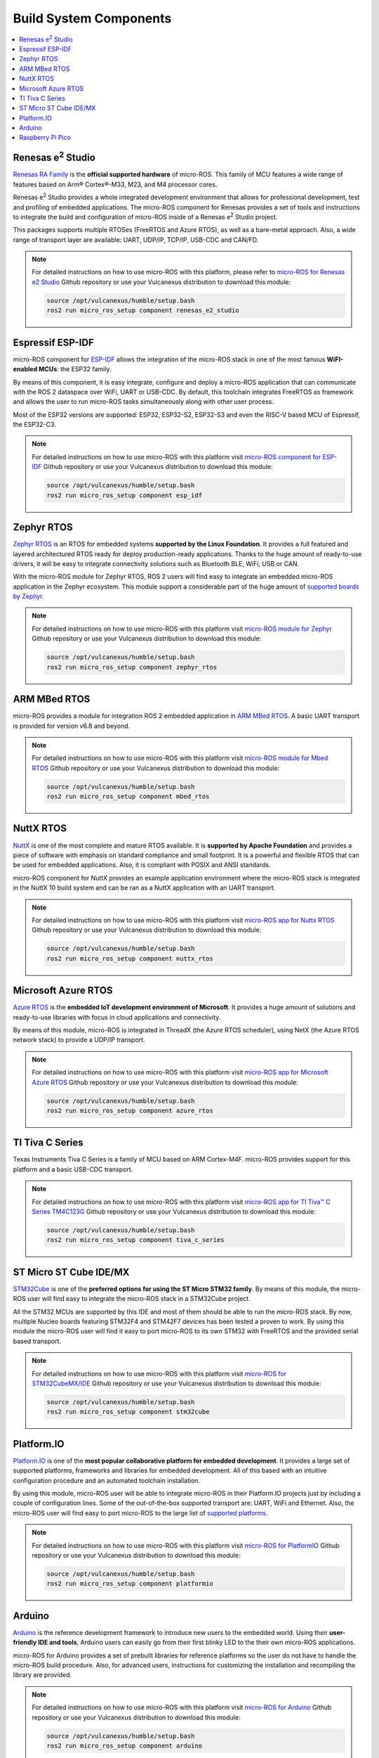 .. _tutorials_micro_build_system_components:


Build System Components
=======================

.. contents::
    :depth: 2
    :local:
    :backlinks: none


.. figure:: /rst/figures/tutorials/micro/platforms_logos/renesas_e2_studio.png
    :align: center

.. _micro_ros_renesas_e2_studio:

Renesas e\ :sup:`2` Studio
^^^^^^^^^^^^^^^^^^^^^^^^^^

`Renesas RA Family <https://www.renesas.com/us/en/products/microcontrollers-microprocessors/ra-cortex-m-mcus>`_ is the **official supported hardware** of micro-ROS.
This family of MCU features a wide range of features based on Arm® Cortex®-M33, M23, and M4 processor cores.

Renesas e\ :sup:`2` Studio provides a whole integrated development environment that allows for professional development, test and profiling of embedded applications. The micro-ROS component for Renesas provides a set of tools and instructions to integrate the build and configuration of micro-ROS inside of a Renesas e\ :sup:`2` Studio project.

This packages supports multiple RTOSes (FreeRTOS and Azure RTOS), as well as a bare-metal approach. Also, a wide range of transport layer are available: UART, UDP/IP, TCP/IP, USB-CDC and CAN/FD.

.. note::

    For detailed instructions on how to use micro-ROS with this platform, please refer to `micro-ROS for Renesas e2 Studio <https://github.com/micro-ROS/micro_ros_renesas2estudio_component>`_ Github repository or use your Vulcanexus distribution to download this module:

    .. code-block:: bash

        source /opt/vulcanexus/humble/setup.bash
        ros2 run micro_ros_setup component renesas_e2_studio

.. figure:: /rst/figures/tutorials/micro/platforms_logos/esp_idf.png
    :align: center

.. _micro_ros_esp_idf:

Espressif ESP-IDF
^^^^^^^^^^^^^^^^^
micro-ROS component for `ESP-IDF <https://docs.espressif.com/projects/esp-idf/en/latest/esp32/>`_ allows the integration of the micro-ROS stack in one of the most famous **WiFI-enabled MCUs**: the ESP32 family.

By means of this component, it is easy integrate, configure and deploy a micro-ROS application that can communicate with the ROS 2 dataspace over WiFi, UART or USB-CDC. By default, this toolchain integrates FreeRTOS as framework and allows the user to run micro-ROS tasks simultaneously along with other user process.

Most of the ESP32 versions are supported: ESP32, ESP32-S2, ESP32-S3 and even the RISC-V based MCU of Espressif, the ESP32-C3.

.. note::

    For detailed instructions on how to use micro-ROS with this platform visit `micro-ROS component for ESP-IDF <https://github.com/micro-ROS/micro_ros_espidf_component>`_ Github repository or use your Vulcanexus distribution to download this module:

    .. code-block:: bash

        source /opt/vulcanexus/humble/setup.bash
        ros2 run micro_ros_setup component esp_idf

.. figure:: /rst/figures/tutorials/micro/platforms_logos/zephyr_rtos.png
    :align: center

.. _micro_ros_zephyr_rtos:

Zephyr RTOS
^^^^^^^^^^^

`Zephyr RTOS <https://docs.zephyrproject.org/>`_ is an RTOS for embedded systems **supported by the Linux Foundation**. It provides a full featured and layered architectured RTOS ready for deploy production-ready applications. Thanks to the huge amount of ready-to-use drivers, it will be easy to integrate connectivity solutions such as Bluetooth BLE, WiFi, USB or CAN.

With the micro-ROS module for Zephyr RTOS, ROS 2 users will find easy to integrate an embedded micro-ROS application in the Zephyr ecosystem. This module support a considerable part of the huge amount of `supported boards by Zephyr <https://docs.zephyrproject.org/latest/boards/index.html>`_.

.. note::

    For detailed instructions on how to use micro-ROS with this platform visit `micro-ROS module for Zephyr <https://github.com/micro-ROS/micro_ros_zephyr_module>`_ Github repository or use your Vulcanexus distribution to download this module:

    .. code-block:: bash

        source /opt/vulcanexus/humble/setup.bash
        ros2 run micro_ros_setup component zephyr_rtos

.. figure:: /rst/figures/tutorials/micro/platforms_logos/mbed_rtos.png
    :align: center

.. _micro_ros_mbed_rtos:

ARM MBed RTOS
^^^^^^^^^^^^^

micro-ROS provides a module for integration ROS 2 embedded application in `ARM MBed RTOS <https://os.mbed.com/>`_. A basic UART transport is provided for version v6.8 and beyond.

.. note::

    For detailed instructions on how to use micro-ROS with this platform visit `micro-ROS module for Mbed RTOS <https://github.com/micro-ROS/micro_ros_mbed>`_ Github repository or use your Vulcanexus distribution to download this module:

    .. code-block:: bash

        source /opt/vulcanexus/humble/setup.bash
        ros2 run micro_ros_setup component mbed_rtos

.. figure:: /rst/figures/tutorials/micro/platforms_logos/nuttx_rtos.png
    :align: center

.. _micro_ros_nuttx_rtos:

NuttX RTOS
^^^^^^^^^^

`NuttX <https://nuttx.apache.org/>`_ is one of the most complete and mature RTOS available. It is **supported by Apache Foundation** and provides a piece of software with emphasis on standard compliance and small footprint. It is a powerful and flexible RTOS that can be used for embedded applications. Also, it is compliant with POSIX and ANSI standards.

micro-ROS component for NuttX provides an example application environment where the micro-ROS stack is integrated in the NuttX 10 build system and can be ran as a NuttX application with an UART transport.

.. note::

    For detailed instructions on how to use micro-ROS with this platform visit `micro-ROS app for Nuttx RTOS <https://github.com/micro-ROS/micro_ros_nuttx_app>`_ Github repository or use your Vulcanexus distribution to download this module:

    .. code-block:: bash

        source /opt/vulcanexus/humble/setup.bash
        ros2 run micro_ros_setup component nuttx_rtos

.. figure:: /rst/figures/tutorials/micro/platforms_logos/azure_rtos.png
    :align: center

.. _micro_ros_azure_rtos:

Microsoft Azure RTOS
^^^^^^^^^^^^^^^^^^^^

`Azure RTOS <https://azure.microsoft.com/en-us/services/rtos/>`_ is the **embedded IoT development environment of Microsoft**. It provides a huge amount of solutions and ready-to-use libraries with focus in cloud applications and connectivity.

By means of this module, micro-ROS is integrated in ThreadX (the Azure RTOS scheduler), using NetX (the Azure RTOS network stack) to provide a UDP/IP transport.

.. note::

    For detailed instructions on how to use micro-ROS with this platform visit `micro-ROS app for Microsoft Azure RTOS <https://github.com/micro-ROS/micro_ros_azure_rtos_app>`_ Github repository or use your Vulcanexus distribution to download this module:

    .. code-block:: bash

        source /opt/vulcanexus/humble/setup.bash
        ros2 run micro_ros_setup component azure_rtos

.. figure:: /rst/figures/tutorials/micro/platforms_logos/tiva_c_series.png
    :align: center

.. _micro_ros_tiva_c_series:

TI Tiva C Series
^^^^^^^^^^^^^^^^

Texas Instruments Tiva C Series is a family of MCU based on ARM Cortex-M4F. micro-ROS provides support for this platform and a basic USB-CDC transport.

.. note::

    For detailed instructions on how to use micro-ROS with this platform visit `micro-ROS app for TI Tiva™ C Series TM4C123G <https://github.com/micro-ROS/micro_ros_tivac_launchpad_app>`_ Github repository or use your Vulcanexus distribution to download this module:

    .. code-block:: bash

        source /opt/vulcanexus/humble/setup.bash
        ros2 run micro_ros_setup component tiva_c_series

.. figure:: /rst/figures/tutorials/micro/platforms_logos/stm32cube.png
    :align: center

.. _micro_ros_stm32cube:

ST Micro ST Cube IDE/MX
^^^^^^^^^^^^^^^^^^^^^^^

`STM32Cube <https://www.st.com/en/ecosystems/stm32cube.html>`_ is one of the **preferred options for using the ST Micro STM32 family**. By means of this module, the micro-ROS user will find easy to integrate the micro-ROS stack in a STM32Cube project.

All the STM32 MCUs are supported by this IDE and most of them should be able to run the micro-ROS stack. By now, multiple Nucleo boards featuring STM32F4 and STM42F7 devices has been tested a proven to work. By using this module the micro-ROS user will find it easy to port micro-ROS to its own STM32 with FreeRTOS and the provided serial based transport.

.. note::

    For detailed instructions on how to use micro-ROS with this platform visit `micro-ROS for STM32CubeMX/IDE <https://github.com/micro-ROS/micro_ros_stm32cubemx_utils>`_ Github repository or use your Vulcanexus distribution to download this module:

    .. code-block:: bash

        source /opt/vulcanexus/humble/setup.bash
        ros2 run micro_ros_setup component stm32cube

.. figure:: /rst/figures/tutorials/micro/platforms_logos/platformio.png
    :align: center

.. _micro_ros_platformio:

Platform.IO
^^^^^^^^^^^

`Platform.IO <https://platformio.org/>`_ is one of the **most popular collaborative platform for embedded development**. It provides a large set of supported platforms, frameworks and libraries for embedded development. All of this based with an intuitive configuration procedure and an automated toolchain installation.

By using this module, micro-ROS user will be able to integrate micro-ROS in their Platform.IO projects just by including a couple of configuration lines. Some of the out-of-the-box supported transport are: UART, WiFi and Ethernet. Also, the micro-ROS user will find easy to port micro-ROS to the large list of `supported platforms <https://registry.platformio.org/search?t=platform>`_.

.. note::

    For detailed instructions on how to use micro-ROS with this platform visit `micro-ROS for PlatformIO <https://github.com/micro-ROS/micro_ros_platformio>`_ Github repository or use your Vulcanexus distribution to download this module:

    .. code-block:: bash

        source /opt/vulcanexus/humble/setup.bash
        ros2 run micro_ros_setup component platformio

.. figure:: /rst/figures/tutorials/micro/platforms_logos/arduino.png
    :align: center

.. _micro_ros_arduino:

Arduino
^^^^^^^

`Arduino <https://www.arduino.cc/>`_ is the reference development framework to introduce new users to the embedded world. Using their **user-friendly IDE and tools**, Arduino users can easily go from their first blinky LED to the their own micro-ROS applications.

micro-ROS for Arduino provides a set of prebuilt libraries for reference platforms so the user do not have to handle the micro-ROS build procedure. Also, for advanced users, instructions for customizing the installation and recompiling the library are provided.

.. note::

    For detailed instructions on how to use micro-ROS with this platform visit `micro-ROS for Arduino <https://github.com/micro-ROS/micro_ros_arduino>`_ Github repository or use your Vulcanexus distribution to download this module:

    .. code-block:: bash

        source /opt/vulcanexus/humble/setup.bash
        ros2 run micro_ros_setup component arduino


.. figure:: /rst/figures/tutorials/micro/platforms_logos/raspberry_pi_pico.png
    :align: center

.. _micro_ros_raspberry_pi_pico:

Raspberry Pi Pico
^^^^^^^^^^^^^^^^^

`Raspberry Pi Pico <https://www.raspberrypi.com/products/raspberry-pi-pico/>`_ is the versatile embedded and low cost solution of **Raspberry Pi for microcontroller environments**. It features a dual core Cortex-M0+ based silicon named RP2040, which include a wide variety of peripherals such as I2C, SPI, UART or GPIO, and even a hardware programmable module named PIO. Also a full featured API for hardware abstraction are provided within the SDK.

micro-ROS module for Raspberry Pi Pico SDK provides a set of prebuilt libraries so the user do not have to handle the micro-ROS build procedure. Also, for advanced users, instructions for customizing the installation and recompiling the library are provided.

.. note::

    For detailed instructions on how to use micro-ROS with this platform visit `micro-ROS for Raspberry Pi Pico <https://github.com/micro-ROS/micro_ros_raspberrypi_pico_sdk>`_ Github repository or use your Vulcanexus distribution to download this module:

    .. code-block:: bash

        source /opt/vulcanexus/humble/setup.bash
        ros2 run micro_ros_setup component raspberry_pi_pico

